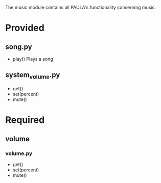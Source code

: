 The music module contains all PAULA's functionality conserning music.

* Provided
** song.py
  - play()
    Plays a song

** system_volume.py
  - get()
  - set(percent)
  - mute()

* Required
** volume
*** volume.py
    - get()
    - set(percent)
    - mute()
